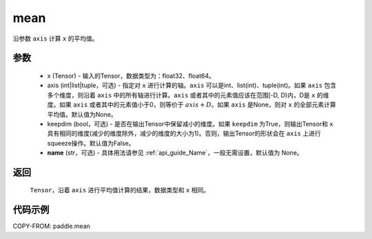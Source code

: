 .. _cn_api_tensor_cn_mean:

mean
-------------------------------

.. py:function:: paddle.mean(x, axis=None, keepdim=False, name=None)



沿参数 ``axis`` 计算 ``x`` 的平均值。

参数
::::::::::
    - x (Tensor) - 输入的Tensor，数据类型为：float32、float64。
    - axis (int|list|tuple，可选) - 指定对 ``x`` 进行计算的轴。``axis`` 可以是int、list(int)、tuple(int)。如果 ``axis`` 包含多个维度，则沿着 ``axis`` 中的所有轴进行计算。``axis`` 或者其中的元素值应该在范围[-D, D)内，D是 ``x`` 的维度。如果 ``axis`` 或者其中的元素值小于0，则等价于 :math:`axis + D`。如果 ``axis`` 是None，则对 ``x`` 的全部元素计算平均值。默认值为None。
    - keepdim (bool，可选) - 是否在输出Tensor中保留减小的维度。如果 ``keepdim`` 为True，则输出Tensor和 ``x`` 具有相同的维度(减少的维度除外，减少的维度的大小为1)。否则，输出Tensor的形状会在 ``axis`` 上进行squeeze操作。默认值为False。
    - **name** (str，可选) - 具体用法请参见 :ref:`api_guide_Name`，一般无需设置，默认值为 None。

返回
::::::::::
    ``Tensor``，沿着 ``axis`` 进行平均值计算的结果，数据类型和 ``x`` 相同。

代码示例
::::::::::

COPY-FROM: paddle.mean
